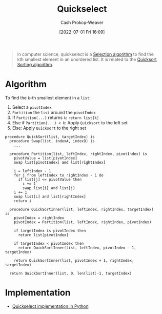 :PROPERTIES:
:ID:       df6876e1-5035-4432-9b8a-19898faa4fdd
:LAST_MODIFIED: [2023-10-30 Mon 08:16]
:END:
#+title: Quickselect
#+hugo_custom_front_matter: :slug "df6876e1-5035-4432-9b8a-19898faa4fdd"
#+author: Cash Prokop-Weaver
#+date: [2022-07-01 Fri 16:09]
#+filetags: :concept:

#+begin_quote
In computer science, quickselect is a [[id:7fbcef27-68c4-4793-8fc0-e10114318765][Selection algorithm]] to find the kth smallest element in an unordered list. It is related to the [[id:d7bcd831-6a3f-4885-a654-15f0b11c9966][Quicksort]] [[id:093fae33-1843-4271-b7cd-336553b9aac9][Sorting algorithm]].
#+end_quote

* Algorithm

To find the =k=-th smallest element in a =list=:

1. Select a =pivotIndex=
2. =Partition= the =list= around the =pivotIndex=
3. If =Partition(...)= returns =k=: =return list[k]=
4. Else if =Partition(...) < k=: Apply =Quicksort= to the left set
5. Else: Apply =Quicksort= to the right set

#+begin_src
procedure QuickSort(list, targetIndex) is
  procedure Swap(list, indexA, indexB) is
    ...

  procedure Partition(list, leftIndex, rightIndex, pivotIndex) is
    pivotValue = list[pivotIndex]
    swap list[pivotIndex] and list[rightIndex]

    i = leftIndex - 1
    for j from leftIndex to rightIndex - 1 do
      if list[j] <= pivotValue then
        i += 1
        swap list[i] and list[j]
    i += 1
    swap list[i] and list[rightIndex]
    return i

  procedure QuickSortInner(list, leftIndex, rightIndex, targetIndex) is
    pivotIndex = rightIndex
    pivotIndex = Partition(list, leftIndex, rightIndex, pivotIndex)

    if targetIndex is pivotIndex then
      return list[pivotIndex]

    if targetIndex < pivotIndex then
      return QuickSortInner(list, leftIndex, pivotIndex - 1, targetIndex)

    return QuickSortInner(list, pivotIndex + 1, rightIndex, targetIndex)

  return QuickSortInner(list, 0, len(list)-1, targetIndex)
#+end_src

* Implementation

- [[id:ffec0117-bbea-4197-865c-112e417c8f1d][Quickselect implementation in Python]]

* Flashcards :noexport:

** Basic with Source :fc:implement:
:PROPERTIES:
:ID:       464adc50-faf3-444b-a522-2cc35e497d61
:ANKI_NOTE_ID: 1662498708646
:FC_CREATED: 2022-09-06T21:11:48Z
:FC_TYPE:  normal
:FC_BLOCKED_BY: ed13ac90-e2d7-4d6b-a22b-2987362aa88d
:END:
:REVIEW_DATA:
| position | ease | box | interval | due                  |
|----------+------+-----+----------+----------------------|
| front    | 2.35 |   4 |    14.23 | 2023-07-22T20:32:25Z |
:END:

Implement [[id:df6876e1-5035-4432-9b8a-19898faa4fdd][Quickselect]] in [[id:27b0e33a-6754-40b8-99d8-46650e8626aa][Python]]

*** Back
[[id:ffec0117-bbea-4197-865c-112e417c8f1d][Quickselect implementation in Python]]

** Algorithm :fc:
:PROPERTIES:
:ID:       ed13ac90-e2d7-4d6b-a22b-2987362aa88d
:ANKI_NOTE_ID: 1662498717045
:FC_CREATED: 2022-09-06T21:11:57Z
:FC_TYPE:  double
:END:
:REVIEW_DATA:
| position | ease | box | interval | due                  |
|----------+------+-----+----------+----------------------|
| front    | 2.80 |   7 |   348.68 | 2024-05-21T07:21:22Z |
| back     | 2.35 |   8 |   416.99 | 2024-12-20T14:56:47Z |
:END:

[[id:df6876e1-5035-4432-9b8a-19898faa4fdd][Quickselect]]

*** Back
To find the =k=-th smallest element in a =list=:

1. Select a =pivotIndex=
2. =Partition= the =list= around the =pivotIndex=
3. If =Partition(...)= returns =k=: =return list[k]=
4. Else if =Partition(...) < k=: Apply =Quicksort= to the left set
5. Else: Apply =Quicksort= to the right set
